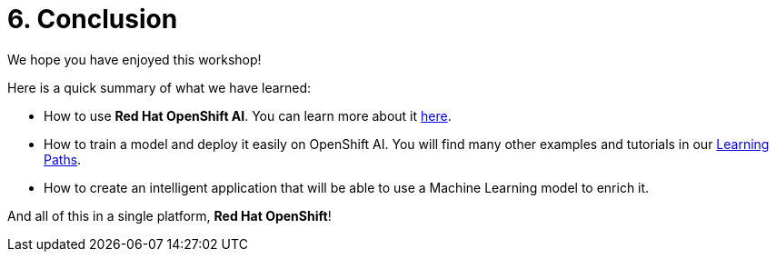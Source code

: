 = 6. Conclusion
:imagesdir: ../assets/images

We hope you have enjoyed this workshop!

Here is a quick summary of what we have learned:

- How to use **Red Hat OpenShift AI**. You can learn more about it https://www.redhat.com/en/technologies/cloud-computing/openshift/openshift-ai[here].
- How to train a model and deploy it easily on OpenShift AI. You will find many other examples and tutorials in our https://developers.redhat.com/products/red-hat-openshift-data-science/getting-started[Learning Paths^].
- How to create an intelligent application that will be able to use a Machine Learning model to enrich it.

And all of this in a single platform, **Red Hat OpenShift**!